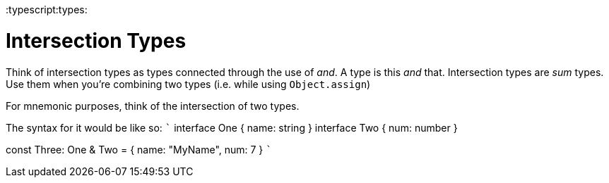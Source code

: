 :doctype: book

:typescript:types:

= Intersection Types

Think of intersection types as types connected through the use of _and_.
A type is this _and_ that.
Intersection types are _sum_ types.
Use them when you're combining two types (i.e.
while using `Object.assign`)

For mnemonic purposes, think of the intersection of two types.

The syntax for it would be like so: ``` interface One {   name: string } interface Two {   num: number }

const Three: One & Two = {   name: "MyName",   num: 7 } ```
